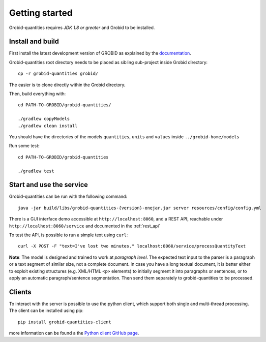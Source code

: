 .. _Python client GitHub page: https://gitlab.nims.go.jp/a017873/superconductors-documentation/issues

.. topic:: Getting started, build, install

Getting started
===============

Grobid-quantities requires *JDK 1.8 or greater* and Grobid to be installed.

Install and build
~~~~~~~~~~~~~~~~~

First install the latest development version of GROBID as explained by the `documentation <http://grobid.readthedocs.org>`_.

Grobid-quantities root directory needs to be placed as sibling sub-project inside Grobid directory:
::

   cp -r grobid-quantities grobid/

The easier is to clone directly within the Grobid directory.

Then, build everything with:
::

   cd PATH-TO-GROBID/grobid-quantities/

   ./gradlew copyModels
   ./gradlew clean install


You should have the directories of the models ``quantities``, ``units`` and ``values`` inside ``../grobid-home/models``

Run some test:
::

   cd PATH-TO-GROBID/grobid-quantities

   ./gradlew test


Start and use the service
~~~~~~~~~~~~~~~~~~~~~~~~~

Grobid-quantities can be run with the following command:
::

  java -jar build/libs/grobid-quantities-{version}-onejar.jar server resources/config/config.yml


There is a GUI interface demo accessible at ``http://localhost:8060``, and a REST API, reachable under ``http://localhost:8060/service`` and documented in the :ref:`rest_api`

To test the API, is possible to run a simple text using ``curl``:

::

  curl -X POST -F "text=I've lost two minutes." localhost:8060/service/processQuantityText


**Note**: The model is designed and trained to work at *paragraph level*. The expected text input to the parser is a paragraph or a text segment of similar size, not a complete document. In case you have a long textual document, it is better either to exploit existing structures (e.g. XML/HTML ``<p>`` elements) to initially segment it into paragraphs or sentences, or to apply an automatic paragraph/sentence segmentation. Then send them separately to grobid-quantities to be processed.


Clients
~~~~~~~

To interact with the server is possible to use the python client, which support both single and multi-thread processing.
The client can be installed using pip:
::

  pip install grobid-quantities-client

more information can be found a the `Python client GitHub page`_.

